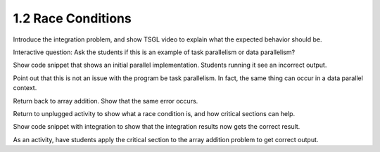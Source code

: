 1.2 Race Conditions
-------------------------------------------

Introduce the integration problem, and show TSGL video to explain what the expected behavior should be.

Interactive question: Ask the students if this is an example of task parallelism or data parallelism?

Show code snippet that shows an initial parallel implementation. Students running it see an incorrect output.

Point out that this is not an issue with the program be task parallelism. In fact, the same thing can occur in a data parallel context.

Return back to array addition. Show that the same error occurs. 

Return to unplugged activity to show what a race condition is, and how critical sections can help.

Show code snippet with integration to show that the integration results now gets the correct result.

As an activity, have students apply the critical section to the array addition problem to get correct output.
